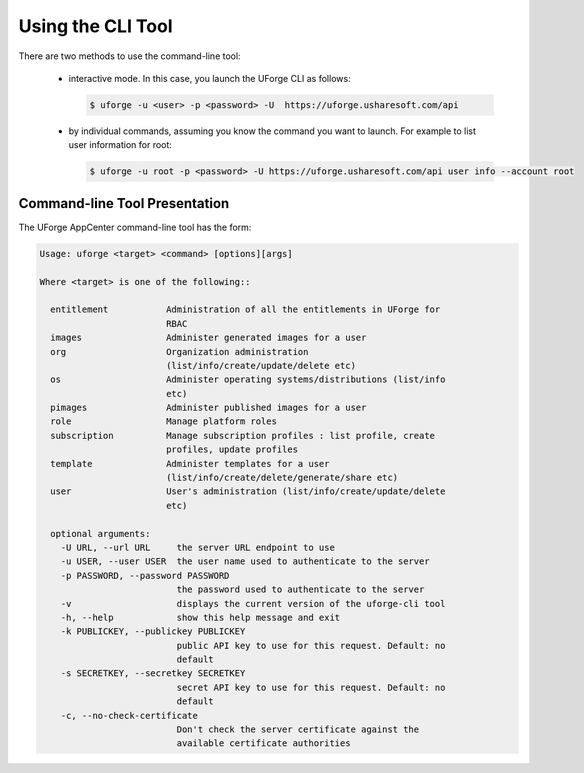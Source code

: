 .. Copyright 2016 FUJITSU LIMITED

.. _cli-overview:

Using the CLI Tool
------------------

There are two methods to use the command-line tool:

  * interactive mode. In this case, you launch the UForge CLI as follows:

    .. code-block:: shell

      $ uforge -u <user> -p <password> -U  https://uforge.usharesoft.com/api
  
  * by individual commands, assuming you know the command you want to launch. For example to list user information for root:

    .. code-block:: shell

      $ uforge -u root -p <password> -U https://uforge.usharesoft.com/api user info --account root

Command-line Tool Presentation
~~~~~~~~~~~~~~~~~~~~~~~~~~~~~~

The UForge AppCenter command-line tool has the form:

.. code-block:: shell

  Usage: uforge <target> <command> [options][args]

  Where <target> is one of the following::

    entitlement           Administration of all the entitlements in UForge for
                          RBAC
    images                Administer generated images for a user
    org                   Organization administration
                          (list/info/create/update/delete etc)
    os                    Administer operating systems/distributions (list/info
                          etc)
    pimages               Administer published images for a user
    role                  Manage platform roles
    subscription          Manage subscription profiles : list profile, create
                          profiles, update profiles
    template              Administer templates for a user
                          (list/info/create/delete/generate/share etc)
    user                  User's administration (list/info/create/update/delete
                          etc)

    optional arguments:
      -U URL, --url URL     the server URL endpoint to use
      -u USER, --user USER  the user name used to authenticate to the server
      -p PASSWORD, --password PASSWORD
                            the password used to authenticate to the server
      -v                    displays the current version of the uforge-cli tool
      -h, --help            show this help message and exit
      -k PUBLICKEY, --publickey PUBLICKEY
                            public API key to use for this request. Default: no
                            default
      -s SECRETKEY, --secretkey SECRETKEY
                            secret API key to use for this request. Default: no
                            default
      -c, --no-check-certificate
                            Don't check the server certificate against the
                            available certificate authorities
